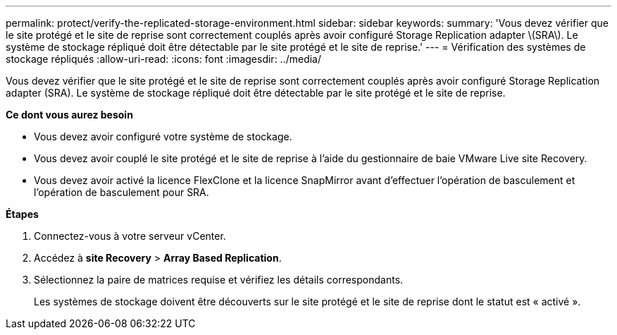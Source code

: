 ---
permalink: protect/verify-the-replicated-storage-environment.html 
sidebar: sidebar 
keywords:  
summary: 'Vous devez vérifier que le site protégé et le site de reprise sont correctement couplés après avoir configuré Storage Replication adapter \(SRA\). Le système de stockage répliqué doit être détectable par le site protégé et le site de reprise.' 
---
= Vérification des systèmes de stockage répliqués
:allow-uri-read: 
:icons: font
:imagesdir: ../media/


[role="lead"]
Vous devez vérifier que le site protégé et le site de reprise sont correctement couplés après avoir configuré Storage Replication adapter (SRA). Le système de stockage répliqué doit être détectable par le site protégé et le site de reprise.

*Ce dont vous aurez besoin*

* Vous devez avoir configuré votre système de stockage.
* Vous devez avoir couplé le site protégé et le site de reprise à l'aide du gestionnaire de baie VMware Live site Recovery.
* Vous devez avoir activé la licence FlexClone et la licence SnapMirror avant d'effectuer l'opération de basculement et l'opération de basculement pour SRA.


*Étapes*

. Connectez-vous à votre serveur vCenter.
. Accédez à *site Recovery* > *Array Based Replication*.
. Sélectionnez la paire de matrices requise et vérifiez les détails correspondants.
+
Les systèmes de stockage doivent être découverts sur le site protégé et le site de reprise dont le statut est « activé ».


